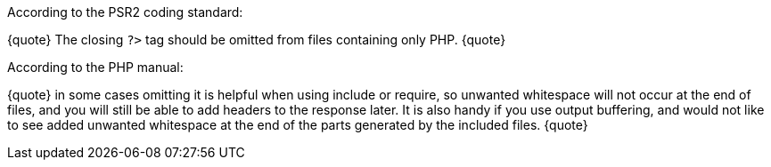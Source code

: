 According to the PSR2 coding standard:

{quote}
The closing ``?>`` tag should be omitted from files containing only PHP.
{quote}

According to the PHP manual:

{quote}
in some cases omitting it is helpful when using include or require, so unwanted whitespace will not occur at the end of files, and you will still be able to add headers to the response later. It is also handy if you use output buffering, and would not like to see added unwanted whitespace at the end of the parts generated by the included files.
{quote}

